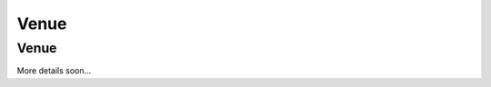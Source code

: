 Venue
#####

Venue
*****

More details soon...

.. raw:: html

   <div class="jumbotron">
     <img src="_static/corfu.jpg"/>
   </div>
